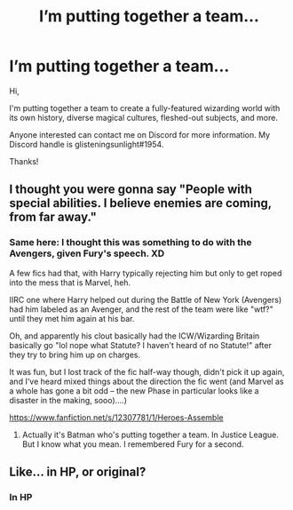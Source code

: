 #+TITLE: I’m putting together a team...

* I’m putting together a team...
:PROPERTIES:
:Author: glisteningsunlight
:Score: 15
:DateUnix: 1620088016.0
:DateShort: 2021-May-04
:FlairText: Misc
:END:
Hi,

I'm putting together a team to create a fully-featured wizarding world with its own history, diverse magical cultures, fleshed-out subjects, and more.

Anyone interested can contact me on Discord for more information. My Discord handle is glisteningsunlight#1954.

Thanks!


** I thought you were gonna say "People with special abilities. I believe enemies are coming, from far away."
:PROPERTIES:
:Author: billymaneiro
:Score: 14
:DateUnix: 1620092426.0
:DateShort: 2021-May-04
:END:

*** Same here: I thought this was something to do with the Avengers, given Fury's speech. XD

A few fics had that, with Harry typically rejecting him but only to get roped into the mess that is Marvel, heh.

IIRC one where Harry helped out during the Battle of New York (Avengers) had him labeled as an Avenger, and the rest of the team were like "wtf?" until they met him again at his bar.

Oh, and apparently his clout basically had the ICW/Wizarding Britain basically go "lol nope what Statute? I haven't heard of no Statute!" after they try to bring him up on charges.

It was fun, but I lost track of the fic half-way though, didn't pick it up again, and I've heard mixed things about the direction the fic went (and Marvel as a whole has gone a bit odd -- the new Phase in particular looks like a disaster in the making, sooo)....)

[[https://www.fanfiction.net/s/12307781/1/Heroes-Assemble]]
:PROPERTIES:
:Author: MidgardWyrm
:Score: 5
:DateUnix: 1620097767.0
:DateShort: 2021-May-04
:END:

**** Actually it's Batman who's putting together a team. In Justice League. But I know what you mean. I remembered Fury for a second.
:PROPERTIES:
:Author: billymaneiro
:Score: 4
:DateUnix: 1620101619.0
:DateShort: 2021-May-04
:END:


** Like... in HP, or original?
:PROPERTIES:
:Author: CaptainCyclops
:Score: 1
:DateUnix: 1620104448.0
:DateShort: 2021-May-04
:END:

*** In HP
:PROPERTIES:
:Author: glisteningsunlight
:Score: 1
:DateUnix: 1620104894.0
:DateShort: 2021-May-04
:END:
